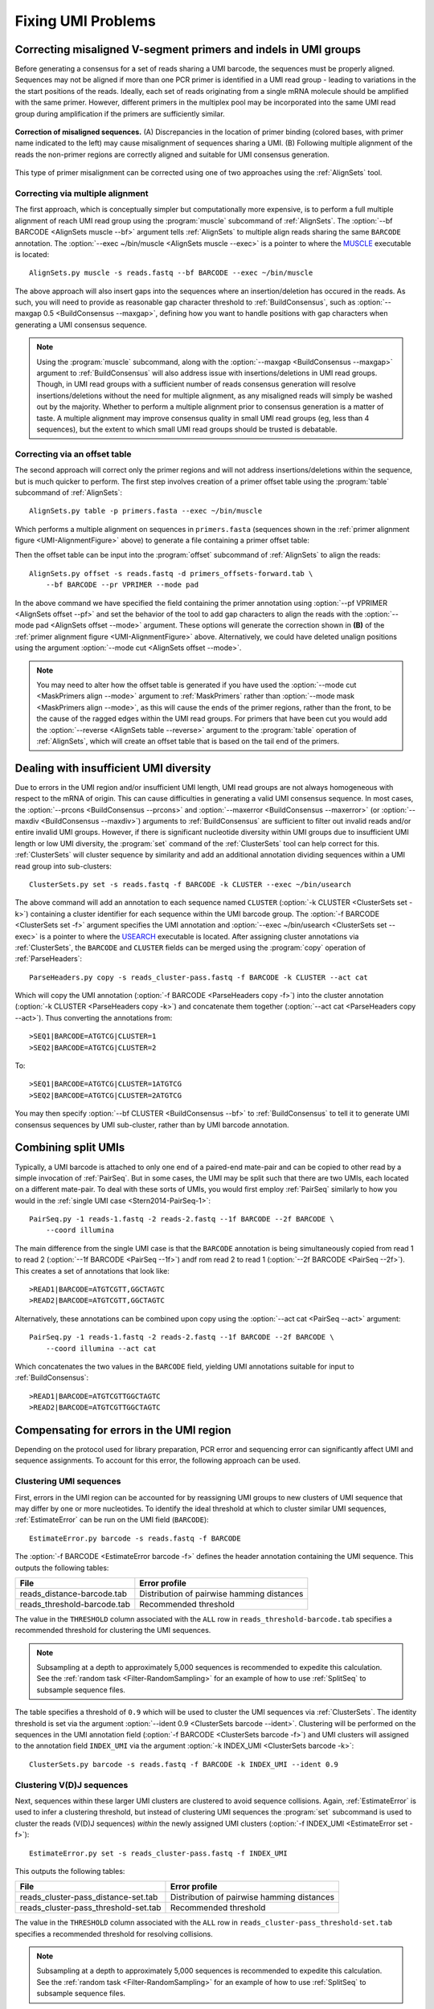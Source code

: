 Fixing UMI Problems
================================================================================

.. _UMI-Alignment:

Correcting misaligned V-segment primers and indels in UMI groups
--------------------------------------------------------------------------------

Before generating a consensus for a set of reads sharing a UMI barcode,
the sequences must be properly aligned. Sequences may not be aligned if
more than one PCR primer is identified in a UMI read group - leading to
variations in the the start positions of the reads. Ideally, each set of
reads originating from a single mRNA molecule should be amplified with
the same primer. However, different primers in the multiplex pool may be
incorporated into the same UMI read group during amplification if the
primers are sufficiently similar.

.. _UMI-AlignmentFigure:

.. figure:: ../workflows/figures/Primer_Alignment.svg
    :align: center

    **Correction of misaligned sequences.**
    (A) Discrepancies in the location of primer binding (colored bases,
    with primer name indicated to the left) may cause misalignment of
    sequences sharing a UMI.
    (B) Following multiple alignment of the reads the non-primer regions are
    correctly aligned and suitable for UMI consensus generation.

This type of primer misalignment can be corrected using one of two approaches
using the :ref:`AlignSets` tool.

Correcting via multiple alignment
^^^^^^^^^^^^^^^^^^^^^^^^^^^^^^^^^^^^^^^^^^^^^^^^^^^^^^^^^^^^^^^^^^^^^^^^^^^^^^^^^

The first approach, which is conceptually simpler but computationally more expensive,
is to perform a full multiple alignment of reach UMI read group using the
:program:`muscle` subcommand of :ref:`AlignSets`. The
:option:`--bf BARCODE <AlignSets muscle --bf>` argument tells :ref:`AlignSets` to
multiple align reads sharing the same ``BARCODE`` annotation.
The :option:`--exec ~/bin/muscle <AlignSets muscle --exec>` is a pointer to
where the `MUSCLE <http://www.drive5.com/muscle>`__ executable is located::

        AlignSets.py muscle -s reads.fastq --bf BARCODE --exec ~/bin/muscle

The above approach will also insert gaps into the sequences where an
insertion/deletion has occured in the reads. As such, you will need to provide
as reasonable gap character threshold to :ref:`BuildConsensus`, such as
:option:`--maxgap 0.5 <BuildConsensus --maxgap>`, defining how you want to handle
positions with gap characters when generating a UMI consensus sequence.

.. note::

    Using the :program:`muscle` subcommand, along with the
    :option:`--maxgap <BuildConsensus --maxgap>` argument to :ref:`BuildConsensus`
    will also address issue with insertions/deletions in UMI read groups.
    Though, in UMI read groups with a sufficient number of reads consensus generation
    will resolve insertions/deletions without the need for multiple alignment,
    as any misaligned reads will simply be washed out by the majority.
    Whether to perform a multiple alignment prior to consensus generation is a
    matter of taste. A multiple alignment may improve consensus quality in
    small UMI read groups (eg, less than 4 sequences), but the extent to which
    small UMI read groups should be trusted is debatable.

Correcting via an offset table
^^^^^^^^^^^^^^^^^^^^^^^^^^^^^^^^^^^^^^^^^^^^^^^^^^^^^^^^^^^^^^^^^^^^^^^^^^^^^^^^^

The second approach will correct only the primer regions and will not address
insertions/deletions within the sequence, but is much quicker to perform. The first
step involves creation of a primer offset table using the :program:`table` subcommand of
:ref:`AlignSets`::

    AlignSets.py table -p primers.fasta --exec ~/bin/muscle

Which performs a multiple alignment on sequences in ``primers.fasta``
(sequences shown in the :ref:`primer alignment figure <UMI-AlignmentFigure>` above)
to generate a file containing a primer offset table:

.. code-block:: none
    :caption: ``primers_offsets-forward.tab``

    VP1    2
    VP2	   0
    VP3	   1

Then the offset table can be input into the :program:`offset` subcommand of
:ref:`AlignSets` to align the reads::

    AlignSets.py offset -s reads.fastq -d primers_offsets-forward.tab \
        --bf BARCODE --pr VPRIMER --mode pad

In the above command we have specified the field containing the primer annotation
using :option:`--pf VPRIMER <AlignSets offset --pf>` and set the behavior
of the tool to add gap characters to align the reads with the
:option:`--mode pad <AlignSets offset --mode>` argument.
These options will generate the correction shown in **(B)** of the
:ref:`primer alignment figure <UMI-AlignmentFigure>` above.  Alternatively,
we could have deleted unalign positions using the argument
:option:`--mode cut <AlignSets offset --mode>`.

.. note::

    You may need to alter how the offset table is generated if you have used the
    :option:`--mode cut <MaskPrimers align --mode>` argument to :ref:`MaskPrimers`
    rather than :option:`--mode mask <MaskPrimers align --mode>`, as this will
    cause the ends of the primer regions, rather than the front, to be the
    cause of the ragged edges within the UMI read groups. For primers that
    have been cut you would add the :option:`--reverse <AlignSets table --reverse>`
    argument to the :program:`table` operation of :ref:`AlignSets`, which will
    create an offset table that is based on the tail end of the primers.

Dealing with insufficient UMI diversity
--------------------------------------------------------------------------------

Due to errors in the UMI region and/or insufficient UMI length, UMI read groups
are not always homogeneous with respect to the mRNA of origin. This can cause
difficulties in generating a valid UMI consensus sequence. In most cases,
the :option:`--prcons <BuildConsensus --prcons>` and
:option:`--maxerror <BuildConsensus --maxerror>`
(or :option:`--maxdiv <BuildConsensus --maxdiv>`) arguments to :ref:`BuildConsensus` are
sufficient to filter out invalid reads and/or entire invalid UMI groups. However, if
there is significant nucleotide diversity within UMI groups due to insufficient
UMI length or low UMI diversity, the :program:`set` command of the :ref:`ClusterSets`
tool can help correct for this. :ref:`ClusterSets` will cluster sequence by
similarity and add an additional annotation dividing sequences within a UMI read group
into sub-clusters::

    ClusterSets.py set -s reads.fastq -f BARCODE -k CLUSTER --exec ~/bin/usearch

The above command will add an annotation to each sequence named ``CLUSTER``
(:option:`-k CLUSTER <ClusterSets set -k>`) containing a cluster identifier
for each sequence within the UMI barcode group.
The :option:`-f BARCODE <ClusterSets set -f>` argument specifies the UMI annotation and
:option:`--exec ~/bin/usearch <ClusterSets set --exec>` is a pointer to
where the `USEARCH <http://www.drive5.com/usearch>`__ executable is located. After
assigning cluster annotations via :ref:`ClusterSets`, the ``BARCODE`` and ``CLUSTER``
fields can be merged using the :program:`copy` operation of :ref:`ParseHeaders`::

    ParseHeaders.py copy -s reads_cluster-pass.fastq -f BARCODE -k CLUSTER --act cat

Which will copy the UMI annotation (:option:`-f BARCODE <ParseHeaders copy -f>`) into
the cluster annotation (:option:`-k CLUSTER <ParseHeaders copy -k>`) and concatenate
them together (:option:`--act cat <ParseHeaders copy --act>`). Thus converting the
annotations from::

    >SEQ1|BARCODE=ATGTCG|CLUSTER=1
    >SEQ2|BARCODE=ATGTCG|CLUSTER=2

To::

    >SEQ1|BARCODE=ATGTCG|CLUSTER=1ATGTCG
    >SEQ2|BARCODE=ATGTCG|CLUSTER=2ATGTCG

You may then specify :option:`--bf CLUSTER <BuildConsensus --bf>` to
:ref:`BuildConsensus` to tell it to generate UMI consensus sequences by
UMI sub-cluster, rather than by UMI barcode annotation.

Combining split UMIs
--------------------------------------------------------------------------------

Typically, a UMI barcode is attached to only one end of a paired-end mate-pair
and can be copied to other read by a simple invocation of :ref:`PairSeq`.
But in some cases, the UMI may be split such that there are two UMIs, each located on a
different mate-pair. To deal with these sorts of UMIs, you would first employ
:ref:`PairSeq` similarly to how you would in the
:ref:`single UMI case <Stern2014-PairSeq-1>`::

    PairSeq.py -1 reads-1.fastq -2 reads-2.fastq --1f BARCODE --2f BARCODE \
        --coord illumina

The main difference from the single UMI case is that the ``BARCODE`` annotation is
being  simultaneously copied from read 1 to read 2 (:option:`--1f BARCODE <PairSeq --1f>`)
andf rom read 2 to read 1 (:option:`--2f BARCODE <PairSeq --2f>`). This creates
a set of annotations that look like::

    >READ1|BARCODE=ATGTCGTT,GGCTAGTC
    >READ2|BARCODE=ATGTCGTT,GGCTAGTC

Alternatively, these annotations can be combined upon copy using the
:option:`--act cat <PairSeq --act>` argument::

    PairSeq.py -1 reads-1.fastq -2 reads-2.fastq --1f BARCODE --2f BARCODE \
        --coord illumina --act cat

Which concatenates the two values in the ``BARCODE`` field,
yielding UMI annotations suitable for input to :ref:`BuildConsensus`::

    >READ1|BARCODE=ATGTCGTTGGCTAGTC
    >READ2|BARCODE=ATGTCGTTGGCTAGTC

Compensating for errors in the UMI region
--------------------------------------------------------------------------------

Depending on the protocol used for library preparation, PCR error and sequencing
error can significantly affect UMI and sequence assignments. To account for
this error, the following approach can be used.

Clustering UMI sequences
^^^^^^^^^^^^^^^^^^^^^^^^^^^^^^^^^^^^^^^^^^^^^^^^^^^^^^^^^^^^^^^^^^^^^^^^^^^^^^^^^

First, errors in the UMI region can be accounted for by reassigning UMI
groups to new clusters of UMI sequence that may differ by one or more nucleotides.
To identify the ideal threshold at which to cluster similar UMI sequences,
:ref:`EstimateError` can be run on the UMI field (``BARCODE``)::

    EstimateError.py barcode -s reads.fastq -f BARCODE

The :option:`-f BARCODE <EstimateError barcode -f>` defines the header annotation
containing the UMI sequence. This outputs the following tables:

============================== ===========================================
File                           Error profile
============================== ===========================================
reads_distance-barcode.tab     Distribution of pairwise hamming distances
reads_threshold-barcode.tab    Recommended threshold
============================== ===========================================

The value in the ``THRESHOLD`` column associated with the ``ALL`` row in
``reads_threshold-barcode.tab`` specifies a recommended threshold for clustering
the UMI sequences.

.. note::

    Subsampling at a depth to approximately 5,000 sequences is
    recommended to expedite this calculation. See the
    :ref:`random task <Filter-RandomSampling>` for an example of how to use
    :ref:`SplitSeq` to subsample sequence files.

The table specifies a threshold of ``0.9`` which will be used to cluster
the UMI sequences via :ref:`ClusterSets`. The identity threshold is set
via the argument :option:`--ident 0.9 <ClusterSets barcode --ident>`.
Clustering will be performed on the sequences in the UMI annotation field
(:option:`-f BARCODE <ClusterSets barcode -f>`) and UMI clusters will
assigned to the annotation field ``INDEX_UMI`` via the argument
:option:`-k INDEX_UMI <ClusterSets barcode -k>`::

    ClusterSets.py barcode -s reads.fastq -f BARCODE -k INDEX_UMI --ident 0.9

Clustering V(D)J sequences
^^^^^^^^^^^^^^^^^^^^^^^^^^^^^^^^^^^^^^^^^^^^^^^^^^^^^^^^^^^^^^^^^^^^^^^^^^^^^^^^^

Next, sequences within these larger UMI clusters are clustered to avoid
sequence collisions. Again, :ref:`EstimateError` is used to infer a clustering
threshold, but instead of clustering UMI sequences the :program:`set` subcommand
is used to cluster the reads (V(D)J sequences) *within* the newly assigned UMI
clusters (:option:`-f INDEX_UMI <EstimateError set -f>`)::

    EstimateError.py set -s reads_cluster-pass.fastq -f INDEX_UMI

This outputs the following tables:

===================================== ===========================================
File                                  Error profile
===================================== ===========================================
reads_cluster-pass_distance-set.tab   Distribution of pairwise hamming distances
reads_cluster-pass_threshold-set.tab  Recommended threshold
===================================== ===========================================

The value in the ``THRESHOLD`` column associated with the ``ALL`` row in
``reads_cluster-pass_threshold-set.tab`` specifies a recommended threshold for
resolving collisions.

.. note::

    Subsampling at a depth to approximately 5,000 sequences is
    recommended to expedite this calculation. See the
    :ref:`random task <Filter-RandomSampling>` for an example of how to use
    :ref:`SplitSeq` to subsample sequence files.

Using a recommended threshold of ``0.8``, V(D)J sequences are clustering in a
similar way using the :program:`set` subcommand of :ref:`ClusterSets`::

    ClusterSets.py set -s reads_cluster-pass.fastq -f INDEX_UMI -k INDEX_SEQ --ident 0.8

Where the argument :option:`--ident 0.8 <ClusterSets set --ident>` specifies the clustering
threshold, :option:`-f INDEX_UMI <ClusterSets set -f>` defines the UMI cluster group to
cluster within, and :option:`-k INDEX_SEQ <ClusterSets set -k>` defines the V(D)J sequence
cluster annotation to add to the output headers.

Combining the UMI and V(D)J cluster annotations
^^^^^^^^^^^^^^^^^^^^^^^^^^^^^^^^^^^^^^^^^^^^^^^^^^^^^^^^^^^^^^^^^^^^^^^^^^^^^^^^^

Finally, new UMI groups can be generated by combining the two annotation fields
generated during the clustering steps with the :program:`merge` subcommand of
:ref:`ParseHeaders`. The :option:`-f INDEX_UMI INDEX_SEQ <ParseHeaders merge -f>`
argument defines the fields to combine and the
:option:`-k INDEX_MERGE <ParseHeaders merge -k>` argument defines the new field
that will contain the corrected UMI clusters used for consensus generation::

    ParseHeaders.py merge -s reads_cluster-pass_cluster-pass.fastq -f INDEX_UMI INDEX_SEQ \
        -k INDEX_MERGE

This combined UMI-V(D)J sequence cluster annotation can then be specified as the
barcode field to :ref:`BuildConsensus` using the
:option:`--bf INDEX_MERGE <BuildConsensus --bf>` argument.

Estimating sequencing and PCR error rates with UMI data
--------------------------------------------------------------------------------

The :ref:`EstimateError` tool provides methods for estimating the combined
PCR and sequencing error rates from large UMI read groups. The assumptions being,
that consensus sequences generated from sufficiently large UMI read groups should
be accurate representations of the true sequences, and that the rate of mismatches
from consensus should therefore be an accurate estimate of the error rate in
the data. However, this is not guaranteed to be true, hence this approach can only
be considered an estimate of a data set's error profile. The following command
generates an error profile from UMI read groups with 50 or more sequences
(:option:`-n 50 <EstimateError set -n>`), using a majority rule consensus sequence
(:option:`--mode freq <EstimateError set --freq>`), and excluding UMI read groups
with high nucleotide diversity (:option:`--maxdiv 0.1 <EstimateError set --maxdiv>`)::

    EstimateError.py -s reads.fastq -n 50 --mode freq --maxdiv 0.1

This generates the following tab-delimited files containing error rates broken
down by various criteria:

============================== ==============================
File                           Error profile
============================== ==============================
reads_error-position.tab       Error rates by read position
reads_error-quality.tab        Error rates by quality score
reads_error-nucleotide.tab     Error rates by nucleotide identity
reads_error-set.tab            Error rates by UMI read group size
============================== ==============================